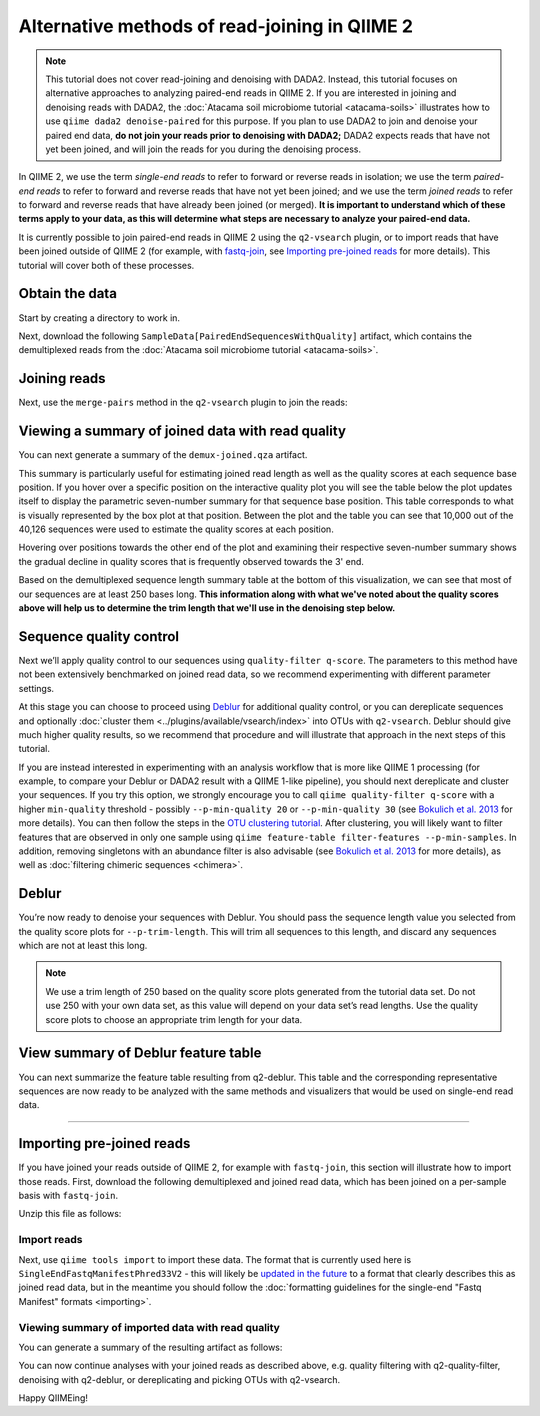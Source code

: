 Alternative methods of read-joining in QIIME 2
==============================================

.. note:: This tutorial does not cover read-joining and denoising with
   DADA2. Instead, this tutorial focuses on alternative approaches to analyzing
   paired-end reads in QIIME 2. If you are interested in joining and denoising
   reads with DADA2, the :doc:`Atacama soil microbiome tutorial
   <atacama-soils>` illustrates how to use ``qiime dada2 denoise-paired`` for
   this purpose.  If you plan to use DADA2 to join and denoise your paired end
   data, **do not join your reads prior to denoising with DADA2;** DADA2
   expects reads that have not yet been joined, and will join the reads for you
   during the denoising process.

In QIIME 2, we use the term *single-end reads* to refer to forward or reverse
reads in isolation; we use the term *paired-end reads* to refer to forward and
reverse reads that have not yet been joined; and we use the term *joined reads*
to refer to forward and reverse reads that have already been joined (or
merged). **It is important to understand which of these terms apply to your
data, as this will determine what steps are necessary to analyze your
paired-end data.**

It is currently possible to join paired-end reads in QIIME 2 using the
``q2-vsearch`` plugin, or to import reads that have been joined outside of
QIIME 2 (for example, with `fastq-join`_, see `Importing pre-joined reads`_ for
more details).  This tutorial will cover both of these processes.

Obtain the data
~~~~~~~~~~~~~~~

Start by creating a directory to work in.

.. command-block::
  :no-exec:

  mkdir qiime2-read-joining-tutorial
  cd qiime2-read-joining-tutorial

Next, download the following ``SampleData[PairedEndSequencesWithQuality]``
artifact, which contains the demultiplexed reads from the :doc:`Atacama soil
microbiome tutorial <atacama-soils>`.

.. download::
   :url: https://data.qiime2.org/2023.9/tutorials/read-joining/atacama-seqs.qza
   :saveas: demux.qza

Joining reads
~~~~~~~~~~~~~

Next, use the ``merge-pairs`` method in the ``q2-vsearch`` plugin to join the
reads:

.. command-block::

   qiime vsearch merge-pairs \
     --i-demultiplexed-seqs demux.qza \
     --o-merged-sequences demux-joined.qza

Viewing a summary of joined data with read quality
~~~~~~~~~~~~~~~~~~~~~~~~~~~~~~~~~~~~~~~~~~~~~~~~~~

You can next generate a summary of the ``demux-joined.qza`` artifact.

.. command-block::

   qiime demux summarize \
     --i-data demux-joined.qza \
     --o-visualization demux-joined.qzv

This summary is particularly useful for estimating joined read length as well as the
quality scores at each sequence base position. If you hover over a specific position
on the interactive quality plot you will see the table below the plot updates itself
to display the parametric seven-number summary for that sequence base position.
This table corresponds to what is visually represented by the box plot at that position.
Between the plot and the table you can see that 10,000 out of the 40,126 sequences
were used to estimate the quality scores at each position.

Hovering over positions towards the other end of the plot and examining their
respective seven-number summary shows the gradual decline in quality scores that is
frequently observed towards the 3' end.

Based on the demultiplexed sequence length summary table at the bottom of this
visualization, we can see that most of our sequences are at least 250 bases long.
**This information along with what we've noted about the quality scores above will
help us to determine the trim length that we'll use in the denoising step below.**

Sequence quality control
~~~~~~~~~~~~~~~~~~~~~~~~

Next we’ll apply quality control to our sequences using ``quality-filter
q-score``. The parameters to this method have not been extensively benchmarked
on joined read data, so we recommend experimenting with different parameter
settings.

.. command-block::

   qiime quality-filter q-score \
     --i-demux demux-joined.qza \
     --o-filtered-sequences demux-joined-filtered.qza \
     --o-filter-stats demux-joined-filter-stats.qza

At this stage you can choose to proceed using `Deblur`_ for additional quality
control, or you can dereplicate sequences and optionally :doc:`cluster them
<../plugins/available/vsearch/index>` into OTUs with ``q2-vsearch``. Deblur
should give much higher quality results, so we recommend that procedure and
will illustrate that approach in the next steps of this tutorial.

If you are instead interested in experimenting with an analysis workflow that
is more like QIIME 1 processing (for example, to compare your Deblur or DADA2
result with a QIIME 1-like pipeline), you should next dereplicate and cluster
your sequences. If you try this option, we strongly encourage you to call
``qiime quality-filter q-score`` with a higher ``min-quality`` threshold
- possibly ``--p-min-quality 20`` or ``--p-min-quality 30`` (see `Bokulich et
al. 2013`_ for more details). You can then follow the steps in the `OTU
clustering tutorial`_. After clustering, you will likely want to filter
features that are observed in only one sample using ``qiime feature-table
filter-features --p-min-samples``. In addition, removing singletons with an
abundance filter is also advisable (see `Bokulich et al. 2013`_ for more
details), as well as :doc:`filtering chimeric sequences <chimera>`.

Deblur
~~~~~~

You’re now ready to denoise your sequences with Deblur. You should pass
the sequence length value you selected from the quality score plots for
``--p-trim-length``. This will trim all sequences to this length, and
discard any sequences which are not at least this long.

.. note:: We use a trim length of 250 based on the quality score plots
   generated from the tutorial data set. Do not use 250 with your own data set,
   as this value will depend on your data set’s read lengths. Use the quality
   score plots to choose an appropriate trim length for your data.

.. command-block::

   qiime deblur denoise-16S \
     --i-demultiplexed-seqs demux-joined-filtered.qza \
     --p-trim-length 250 \
     --p-sample-stats \
     --o-representative-sequences rep-seqs.qza \
     --o-table table.qza \
     --o-stats deblur-stats.qza

View summary of Deblur feature table
~~~~~~~~~~~~~~~~~~~~~~~~~~~~~~~~~~~~

You can next summarize the feature table resulting from q2-deblur. This table
and the corresponding representative sequences are now ready to be analyzed
with the same methods and visualizers that would be used on single-end read
data.

.. command-block::

   qiime feature-table summarize \
     --i-table table.qza \
     --o-visualization table.qzv

--------------

Importing pre-joined reads
~~~~~~~~~~~~~~~~~~~~~~~~~~

If you have joined your reads outside of QIIME 2, for example with
``fastq-join``, this section will illustrate how to import those reads.
First, download the following demultiplexed and joined read data, which
has been joined on a per-sample basis with ``fastq-join``.

.. download::
   :url: https://data.qiime2.org/2023.9/tutorials/read-joining/fj-joined.zip
   :saveas: fj-joined.zip

Unzip this file as follows:

.. command-block::

   unzip fj-joined.zip

Import reads
------------

Next, use ``qiime tools import`` to import these data. The format that is
currently used here is ``SingleEndFastqManifestPhred33V2`` - this will
likely be `updated in the future`_ to a format
that clearly describes this as joined read data, but in the meantime you
should follow the :doc:`formatting guidelines for the single-end "Fastq
Manifest" formats <importing>`.

.. command-block::

   qiime tools import \
     --input-path fj-joined/manifest \
     --output-path fj-joined-demux.qza \
     --type SampleData[JoinedSequencesWithQuality] \
     --input-format SingleEndFastqManifestPhred33V2

Viewing summary of imported data with read quality
--------------------------------------------------

You can generate a summary of the resulting artifact as follows:

.. command-block::

   qiime demux summarize \
     --i-data fj-joined-demux.qza \
     --o-visualization fj-joined-demux.qzv

You can now continue analyses with your joined reads as described above,
e.g. quality filtering with q2-quality-filter, denoising with q2-deblur, or
dereplicating and picking OTUs with q2-vsearch.

Happy QIIMEing!

.. _fastq-join: https://github.com/brwnj/fastq-join
.. _`the near future`: https://github.com/qiime2/q2-demux/issues/71
.. _Deblur: http://msystems.asm.org/content/2/2/e00191-16
.. _`OTU clustering tutorial`: https://forum.qiime2.org/t/clustering-sequences-into-otus-using-q2-vsearch/1348
.. _`updated in the future`: https://github.com/qiime2/q2-types/issues/162
.. _`Bokulich et al. 2013`: https://doi.org/10.1038/nmeth.2276
